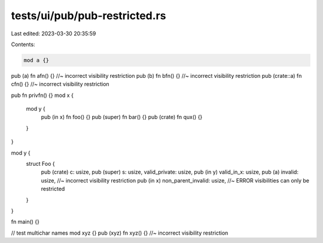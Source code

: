 tests/ui/pub/pub-restricted.rs
==============================

Last edited: 2023-03-30 20:35:59

Contents:

.. code-block:: rs

    mod a {}

pub (a) fn afn() {} //~ incorrect visibility restriction
pub (b) fn bfn() {} //~ incorrect visibility restriction
pub (crate::a) fn cfn() {} //~ incorrect visibility restriction

pub fn privfn() {}
mod x {
    mod y {
        pub (in x) fn foo() {}
        pub (super) fn bar() {}
        pub (crate) fn qux() {}
    }
}

mod y {
    struct Foo {
        pub (crate) c: usize,
        pub (super) s: usize,
        valid_private: usize,
        pub (in y) valid_in_x: usize,
        pub (a) invalid: usize, //~ incorrect visibility restriction
        pub (in x) non_parent_invalid: usize, //~ ERROR visibilities can only be restricted
    }
}

fn main() {}

// test multichar names
mod xyz {}
pub (xyz) fn xyz() {} //~ incorrect visibility restriction


